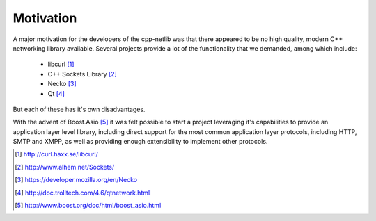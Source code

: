 
Motivation
``````````

A major motivation for the developers of the cpp-netlib was that there appeared
to be no high quality, modern C++ networking library available.  Several
projects provide a lot of the functionality that we demanded, among which
include:

  * libcurl [#]_
  * C++ Sockets Library [#]_
  * Necko [#]_
  * Qt [#]_

But each of these has it's own disadvantages.

With the advent of Boost.Asio [#]_ it was felt possible to start a project 
leveraging it's capabilities to provide an application layer level library,
including direct support for the most common application layer protocols,
including HTTP, SMTP and XMPP, as well as providing enough extensibility to
implement other protocols.

.. [#] http://curl.haxx.se/libcurl/
.. [#] http://www.alhem.net/Sockets/
.. [#] https://developer.mozilla.org/en/Necko
.. [#] http://doc.trolltech.com/4.6/qtnetwork.html
.. [#] http://www.boost.org/doc/html/boost_asio.html
